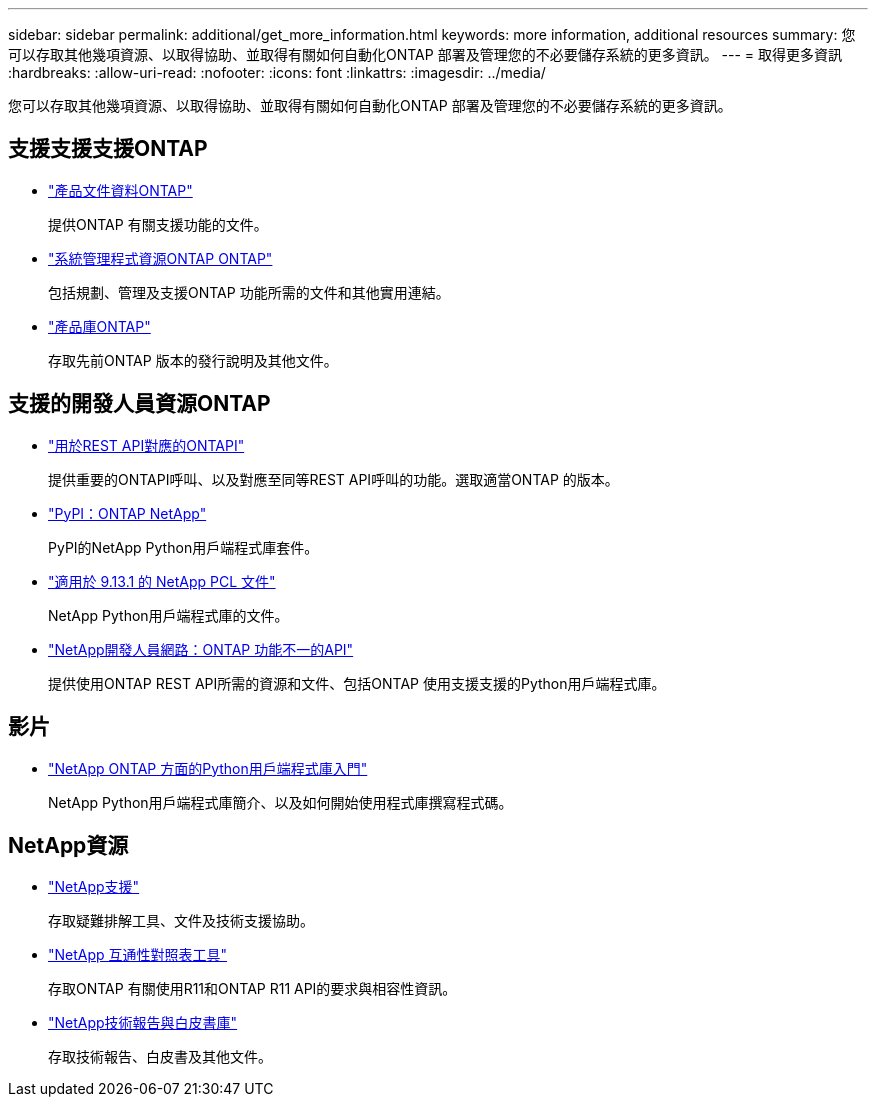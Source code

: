 ---
sidebar: sidebar 
permalink: additional/get_more_information.html 
keywords: more information, additional resources 
summary: 您可以存取其他幾項資源、以取得協助、並取得有關如何自動化ONTAP 部署及管理您的不必要儲存系統的更多資訊。 
---
= 取得更多資訊
:hardbreaks:
:allow-uri-read: 
:nofooter: 
:icons: font
:linkattrs: 
:imagesdir: ../media/


[role="lead"]
您可以存取其他幾項資源、以取得協助、並取得有關如何自動化ONTAP 部署及管理您的不必要儲存系統的更多資訊。



== 支援支援支援ONTAP

* https://docs.netapp.com/us-en/ontap-family/["產品文件資料ONTAP"^]
+
提供ONTAP 有關支援功能的文件。

* https://www.netapp.com/us/documentation/ontap-and-oncommand-system-manager.aspx["系統管理程式資源ONTAP ONTAP"^]
+
包括規劃、管理及支援ONTAP 功能所需的文件和其他實用連結。

* https://mysupport.netapp.com/documentation/productlibrary/index.html?productID=62286["產品庫ONTAP"^]
+
存取先前ONTAP 版本的發行說明及其他文件。





== 支援的開發人員資源ONTAP

* link:../migrate/mapping.html["用於REST API對應的ONTAPI"]
+
提供重要的ONTAPI呼叫、以及對應至同等REST API呼叫的功能。選取適當ONTAP 的版本。

* https://pypi.org/project/netapp-ontap["PyPI：ONTAP NetApp"^]
+
PyPI的NetApp Python用戶端程式庫套件。

* https://library.netapp.com/ecmdocs/ECMLP2885777/html/index.html["適用於 9.13.1 的 NetApp PCL 文件"^]
+
NetApp Python用戶端程式庫的文件。

* https://devnet.netapp.com/restapi.php["NetApp開發人員網路：ONTAP 功能不一的API"^]
+
提供使用ONTAP REST API所需的資源和文件、包括ONTAP 使用支援支援的Python用戶端程式庫。





== 影片

* https://www.youtube.com/watch?v=Wws3SB5d9Ss["NetApp ONTAP 方面的Python用戶端程式庫入門"^]
+
NetApp Python用戶端程式庫簡介、以及如何開始使用程式庫撰寫程式碼。





== NetApp資源

* https://mysupport.netapp.com/["NetApp支援"^]
+
存取疑難排解工具、文件及技術支援協助。

* https://mysupport.netapp.com/matrix["NetApp 互通性對照表工具"^]
+
存取ONTAP 有關使用R11和ONTAP R11 API的要求與相容性資訊。

* http://www.netapp.com/us/library/index.aspx["NetApp技術報告與白皮書庫"^]
+
存取技術報告、白皮書及其他文件。


